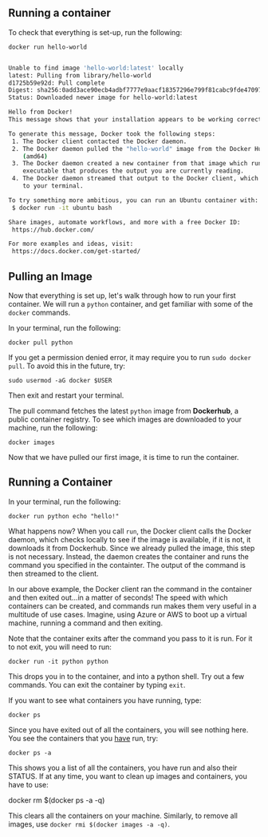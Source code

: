 ** Running a container

To check that everything is set-up, run the following:

#+BEGIN_EXAMPLE
 docker run hello-world
#+END_EXAMPLE

#+BEGIN_SRC sh

Unable to find image 'hello-world:latest' locally
latest: Pulling from library/hello-world
d1725b59e92d: Pull complete
Digest: sha256:0add3ace90ecb4adbf7777e9aacf18357296e799f81cabc9fde470971e499788
Status: Downloaded newer image for hello-world:latest

Hello from Docker!
This message shows that your installation appears to be working correctly.

To generate this message, Docker took the following steps:
 1. The Docker client contacted the Docker daemon.
 2. The Docker daemon pulled the "hello-world" image from the Docker Hub.
    (amd64)
 3. The Docker daemon created a new container from that image which runs the
    executable that produces the output you are currently reading.
 4. The Docker daemon streamed that output to the Docker client, which sent it
    to your terminal.

To try something more ambitious, you can run an Ubuntu container with:
 $ docker run -it ubuntu bash

Share images, automate workflows, and more with a free Docker ID:
 https://hub.docker.com/

For more examples and ideas, visit:
 https://docs.docker.com/get-started/
 
#+END_SRC


** Pulling an Image

Now that everything is set up, let's walk through how to run your first container. We will run a =python= container, and get familiar with some of the =docker= commands.

In your terminal, run the following:

#+BEGIN_EXAMPLE
 docker pull python
#+END_EXAMPLE

If you get a permission denied error, it may require you to run =sudo docker pull=. To avoid this in the future, try:

#+BEGIN_EXAMPLE
 sudo usermod -aG docker $USER
#+END_EXAMPLE

Then exit and restart your terminal.

The pull command fetches the latest =python= image from *Dockerhub*, a public container registry. To see which images are downloaded to your machine, run the following:

#+BEGIN_EXAMPLE
 docker images
#+END_EXAMPLE

Now that we have pulled our first image, it is time to run the container.

** Running a Container
In your terminal, run the following:
#+BEGIN_EXAMPLE
 docker run python echo "hello!"
#+END_EXAMPLE

What happens now? When you call =run=, the Docker client calls the Docker daemon, which checks locally to see if the image is available, if it is not, it downloads it from Dockerhub. Since we already pulled the image, this step is not necessary. Instead, the daemon creates the container and runs the command you specified in the containter. The output of the command is then streamed to the client.

In our above example, the Docker client ran the command in the container and then exited out...in a matter of seconds! The speed with which containers can be created, and commands run makes them very useful in a multitude of use cases. Imagine, using Azure or AWS to boot up a virtual machine, running a command and then exiting.

Note that the container exits after the command you pass to it is run. For it to not exit, you will need to run:
#+BEGIN_EXAMPLE
 docker run -it python python
#+END_EXAMPLE

This drops you in to the container, and into a python shell. Try out a few commands. You can exit the container by typing =exit=.

If you want to see what containers you have running, type:
#+BEGIN_EXAMPLE
 docker ps
#+END_EXAMPLE

Since you have exited out of all the containers, you will see nothing here. You see the containers that you _have_ run, try:

#+BEGIN_EXAMPLE
 docker ps -a
#+END_EXAMPLE

This shows you a list of all the containers, you have run and also their STATUS. If at any time, you want to clean up images and containers, you have to use:
#+BEGIN_EXAMPLE
 docker rm $(docker ps -a -q)
 
This clears all the containers on your machine. Similarly, to remove all images, use =docker rmi $(docker images -a -q)=.
